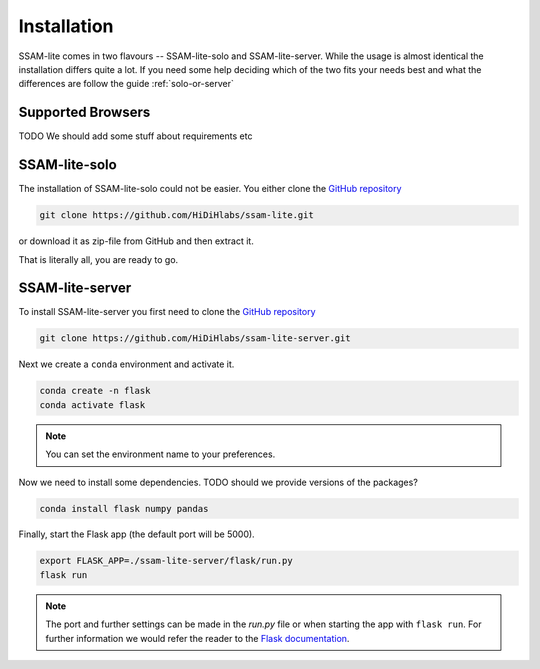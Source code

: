############
Installation
############

SSAM-lite comes in two flavours -- SSAM-lite-solo and SSAM-lite-server.
While the usage is almost identical the installation differs quite a lot.
If you need some help deciding which of the two fits your needs best and 
what the differences are follow the guide :ref:`solo-or-server`


.. _supported-browsers:

Supported Browsers
==================

TODO
We should add some stuff about requirements etc


SSAM-lite-solo
==============

The installation of SSAM-lite-solo could not be easier. You either clone the 
`GitHub repository <https://github.com/HiDiHlabs/ssam-lite>`__

.. code-block:: bash

   git clone https://github.com/HiDiHlabs/ssam-lite.git


or download it as zip-file from GitHub and then extract it.

That is literally all, you are ready to go.



SSAM-lite-server
================

To install SSAM-lite-server you first need to clone the
`GitHub repository <https://github.com/HiDiHlabs/ssam-lite-server>`__

.. code-block:: bash

    git clone https://github.com/HiDiHlabs/ssam-lite-server.git


Next we create a ``conda`` environment and activate it.

.. code-block:: bash

    conda create -n flask
    conda activate flask

.. note::

    You can set the environment name to your preferences.


Now we need to install some dependencies. TODO should we provide versions of the packages?

.. code-block:: bash

    conda install flask numpy pandas


Finally, start the Flask app (the default port will be 5000).

.. code-block:: bash

    export FLASK_APP=./ssam-lite-server/flask/run.py
    flask run


.. note::

   The port and further settings can be made in the *run.py* file or when starting the app with
   ``flask run``. For further information we would refer the reader to the 
   `Flask documentation <https://flask.palletsprojects.com/>`__. 
